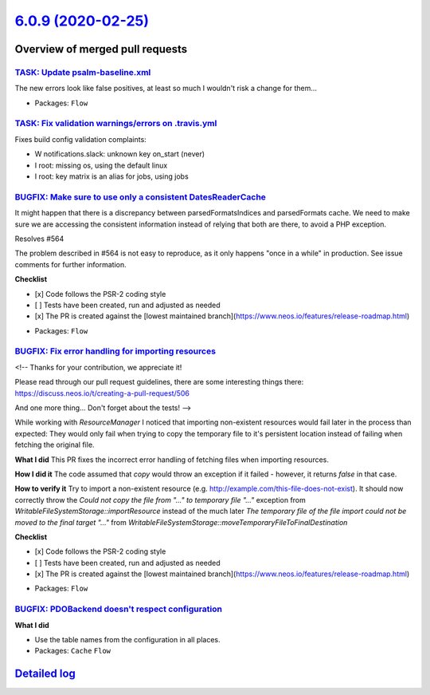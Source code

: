 `6.0.9 (2020-02-25) <https://github.com/neos/flow-development-collection/releases/tag/6.0.9>`_
==============================================================================================

Overview of merged pull requests
~~~~~~~~~~~~~~~~~~~~~~~~~~~~~~~~

`TASK: Update psalm-baseline.xml <https://github.com/neos/flow-development-collection/pull/1909>`_
--------------------------------------------------------------------------------------------------

The new errors look like false positives, at least so much I wouldn't
risk a change for them…

* Packages: ``Flow``

`TASK: Fix validation warnings/errors on .travis.yml <https://github.com/neos/flow-development-collection/pull/1908>`_
----------------------------------------------------------------------------------------------------------------------

Fixes build config validation complaints:

- W notifications.slack: unknown key on_start (never)
- I root: missing os, using the default linux
- I root: key matrix is an alias for jobs, using jobs

`BUGFIX: Make sure to use only a consistent DatesReaderCache <https://github.com/neos/flow-development-collection/pull/1899>`_
------------------------------------------------------------------------------------------------------------------------------

It might happen that there is a discrepancy between parsedFormatsIndices and parsedFormats cache. We need to make sure we are accessing the consistent information instead of relying that both are there, to avoid a PHP exception.

Resolves #564 

The problem described in #564 is not easy to reproduce, as it only happens "once in a while" in production. See issue comments for further information.

**Checklist**

- [x] Code follows the PSR-2 coding style
- [ ] Tests have been created, run and adjusted as needed
- [x] The PR is created against the [lowest maintained branch](https://www.neos.io/features/release-roadmap.html)

* Packages: ``Flow``

`BUGFIX: Fix error handling for importing resources <https://github.com/neos/flow-development-collection/pull/1888>`_
---------------------------------------------------------------------------------------------------------------------

<!--
Thanks for your contribution, we appreciate it!

Please read through our pull request guidelines, there are some interesting things there:
https://discuss.neos.io/t/creating-a-pull-request/506

And one more thing... Don't forget about the tests!
-->

While working with `ResourceManager` I noticed that importing non-existent resources would fail later in the process than expected: They would only fail when trying to copy the temporary file to it's persistent location instead of failing when fetching the original file.

**What I did**
This PR fixes the incorrect error handling of fetching files when importing resources.

**How I did it**
The code assumed that `copy` would throw an exception if it failed - however, it returns `false` in that case.

**How to verify it**
Try to import a non-existent resource (e.g. http://example.com/this-file-does-not-exist). It should now correctly throw the `Could not copy the file from "..." to temporary file "..."` exception  from `WritableFileSystemStorage::importResource` instead of the much later `The temporary file of the file import could not be moved to the final target "..."` from `WritableFileSystemStorage::moveTemporaryFileToFinalDestination`

**Checklist**

- [x] Code follows the PSR-2 coding style
- [ ] Tests have been created, run and adjusted as needed
- [x] The PR is created against the [lowest maintained branch](https://www.neos.io/features/release-roadmap.html)

* Packages: ``Flow``

`BUGFIX: PDOBackend doesn't respect configuration <https://github.com/neos/flow-development-collection/pull/1897>`_
-------------------------------------------------------------------------------------------------------------------

**What I did**

* Use the table names from the configuration in all places.
* Packages: ``Cache`` ``Flow``

`Detailed log <https://github.com/neos/flow-development-collection/compare/6.0.8...6.0.9>`_
~~~~~~~~~~~~~~~~~~~~~~~~~~~~~~~~~~~~~~~~~~~~~~~~~~~~~~~~~~~~~~~~~~~~~~~~~~~~~~~~~~~~~~~~~~~
